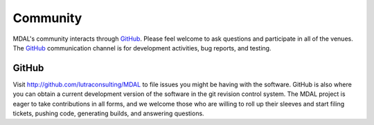.. _community:

================================================================================
Community
================================================================================

MDAL's community interacts through `GitHub`_.
Please feel welcome to ask questions and participate in all of the
venues.  The `GitHub`_ communication channel is
for development activities, bug reports, and testing.

GitHub
------

Visit http://github.com/lutraconsulting/MDAL to file issues you might be having with the
software. GitHub is also where you can obtain a current development version of the
software in the git revision control system. The MDAL project is eager to
take contributions in all forms, and we welcome those who are willing to roll
up their sleeves and start filing tickets, pushing code, generating builds, and
answering questions.
